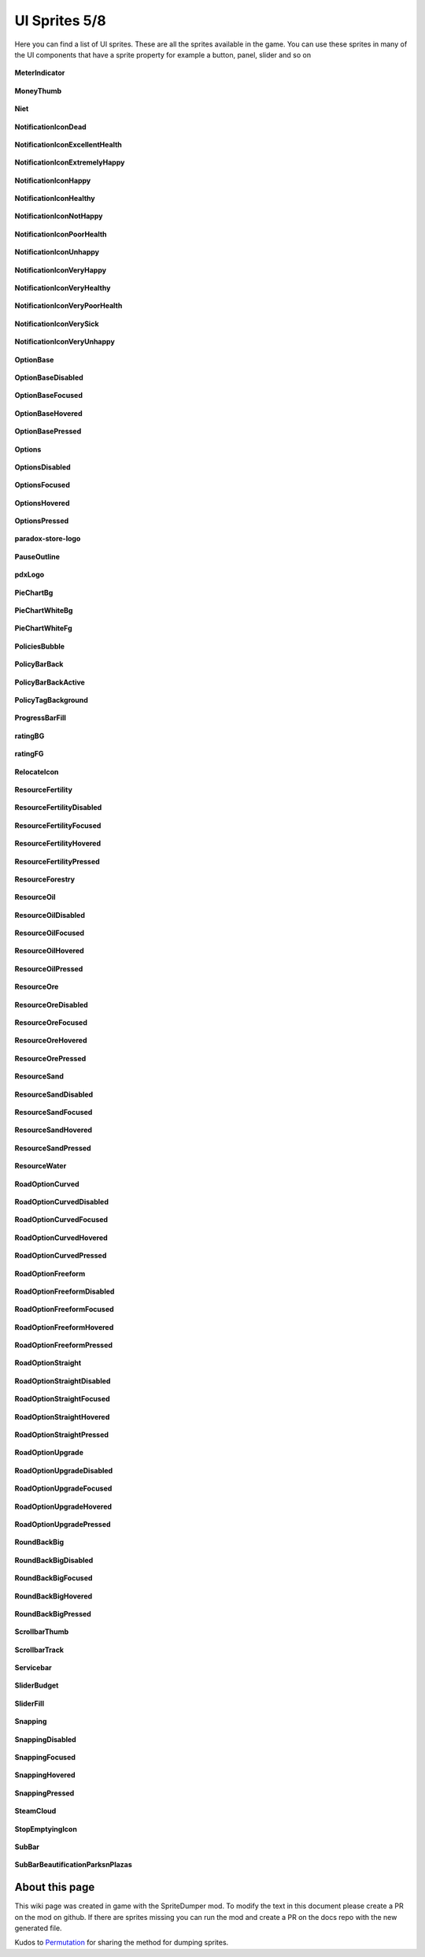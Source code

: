 .. WARNING FOR CONTRIBUTORS: Don't modify this file! It's generated with a mod (see below) and all changes made will be lost with the next update.

==========
UI Sprites 5/8
==========
Here you can find a list of UI sprites.
These are all the sprites available in the game.
You can use these sprites in many of the UI components that have a sprite property for example a button, panel, slider and so on


 .. figure:: /_static/UISprites/MeterIndicator.png
    :alt: MeterIndicator

**MeterIndicator**

.. figure:: /_static/UISprites/MoneyThumb.png
    :alt: MoneyThumb

**MoneyThumb**

.. figure:: /_static/UISprites/Niet.png
    :alt: Niet

**Niet**

.. figure:: /_static/UISprites/NotificationIconDead.png
    :alt: NotificationIconDead

**NotificationIconDead**

.. figure:: /_static/UISprites/NotificationIconExcellentHealth.png
    :alt: NotificationIconExcellentHealth

**NotificationIconExcellentHealth**

.. figure:: /_static/UISprites/NotificationIconExtremelyHappy.png
    :alt: NotificationIconExtremelyHappy

**NotificationIconExtremelyHappy**

.. figure:: /_static/UISprites/NotificationIconHappy.png
    :alt: NotificationIconHappy

**NotificationIconHappy**

.. figure:: /_static/UISprites/NotificationIconHealthy.png
    :alt: NotificationIconHealthy

**NotificationIconHealthy**

.. figure:: /_static/UISprites/NotificationIconNotHappy.png
    :alt: NotificationIconNotHappy

**NotificationIconNotHappy**

.. figure:: /_static/UISprites/NotificationIconPoorHealth.png
    :alt: NotificationIconPoorHealth

**NotificationIconPoorHealth**

.. figure:: /_static/UISprites/NotificationIconUnhappy.png
    :alt: NotificationIconUnhappy

**NotificationIconUnhappy**

.. figure:: /_static/UISprites/NotificationIconVeryHappy.png
    :alt: NotificationIconVeryHappy

**NotificationIconVeryHappy**

.. figure:: /_static/UISprites/NotificationIconVeryHealthy.png
    :alt: NotificationIconVeryHealthy

**NotificationIconVeryHealthy**

.. figure:: /_static/UISprites/NotificationIconVeryPoorHealth.png
    :alt: NotificationIconVeryPoorHealth

**NotificationIconVeryPoorHealth**

.. figure:: /_static/UISprites/NotificationIconVerySick.png
    :alt: NotificationIconVerySick

**NotificationIconVerySick**

.. figure:: /_static/UISprites/NotificationIconVeryUnhappy.png
    :alt: NotificationIconVeryUnhappy

**NotificationIconVeryUnhappy**

.. figure:: /_static/UISprites/OptionBase.png
    :alt: OptionBase

**OptionBase**

.. figure:: /_static/UISprites/OptionBaseDisabled.png
    :alt: OptionBaseDisabled

**OptionBaseDisabled**

.. figure:: /_static/UISprites/OptionBaseFocused.png
    :alt: OptionBaseFocused

**OptionBaseFocused**

.. figure:: /_static/UISprites/OptionBaseHovered.png
    :alt: OptionBaseHovered

**OptionBaseHovered**

.. figure:: /_static/UISprites/OptionBasePressed.png
    :alt: OptionBasePressed

**OptionBasePressed**

.. figure:: /_static/UISprites/Options.png
    :alt: Options

**Options**

.. figure:: /_static/UISprites/OptionsDisabled.png
    :alt: OptionsDisabled

**OptionsDisabled**

.. figure:: /_static/UISprites/OptionsFocused.png
    :alt: OptionsFocused

**OptionsFocused**

.. figure:: /_static/UISprites/OptionsHovered.png
    :alt: OptionsHovered

**OptionsHovered**

.. figure:: /_static/UISprites/OptionsPressed.png
    :alt: OptionsPressed

**OptionsPressed**

.. figure:: /_static/UISprites/paradox-store-logo.png
    :alt: paradox-store-logo

**paradox-store-logo**

.. figure:: /_static/UISprites/PauseOutline.png
    :alt: PauseOutline

**PauseOutline**

.. figure:: /_static/UISprites/pdxLogo.png
    :alt: pdxLogo

**pdxLogo**

.. figure:: /_static/UISprites/PieChartBg.png
    :alt: PieChartBg

**PieChartBg**

.. figure:: /_static/UISprites/PieChartWhiteBg.png
    :alt: PieChartWhiteBg

**PieChartWhiteBg**

.. figure:: /_static/UISprites/PieChartWhiteFg.png
    :alt: PieChartWhiteFg

**PieChartWhiteFg**

.. figure:: /_static/UISprites/PoliciesBubble.png
    :alt: PoliciesBubble

**PoliciesBubble**

.. figure:: /_static/UISprites/PolicyBarBack.png
    :alt: PolicyBarBack

**PolicyBarBack**

.. figure:: /_static/UISprites/PolicyBarBackActive.png
    :alt: PolicyBarBackActive

**PolicyBarBackActive**

.. figure:: /_static/UISprites/PolicyTagBackground.png
    :alt: PolicyTagBackground

**PolicyTagBackground**

.. figure:: /_static/UISprites/ProgressBarFill.png
    :alt: ProgressBarFill

**ProgressBarFill**

.. figure:: /_static/UISprites/ratingBG.png
    :alt: ratingBG

**ratingBG**

.. figure:: /_static/UISprites/ratingFG.png
    :alt: ratingFG

**ratingFG**

.. figure:: /_static/UISprites/RelocateIcon.png
    :alt: RelocateIcon

**RelocateIcon**

.. figure:: /_static/UISprites/ResourceFertility.png
    :alt: ResourceFertility

**ResourceFertility**

.. figure:: /_static/UISprites/ResourceFertilityDisabled.png
    :alt: ResourceFertilityDisabled

**ResourceFertilityDisabled**

.. figure:: /_static/UISprites/ResourceFertilityFocused.png
    :alt: ResourceFertilityFocused

**ResourceFertilityFocused**

.. figure:: /_static/UISprites/ResourceFertilityHovered.png
    :alt: ResourceFertilityHovered

**ResourceFertilityHovered**

.. figure:: /_static/UISprites/ResourceFertilityPressed.png
    :alt: ResourceFertilityPressed

**ResourceFertilityPressed**

.. figure:: /_static/UISprites/ResourceForestry.png
    :alt: ResourceForestry

**ResourceForestry**

.. figure:: /_static/UISprites/ResourceOil.png
    :alt: ResourceOil

**ResourceOil**

.. figure:: /_static/UISprites/ResourceOilDisabled.png
    :alt: ResourceOilDisabled

**ResourceOilDisabled**

.. figure:: /_static/UISprites/ResourceOilFocused.png
    :alt: ResourceOilFocused

**ResourceOilFocused**

.. figure:: /_static/UISprites/ResourceOilHovered.png
    :alt: ResourceOilHovered

**ResourceOilHovered**

.. figure:: /_static/UISprites/ResourceOilPressed.png
    :alt: ResourceOilPressed

**ResourceOilPressed**

.. figure:: /_static/UISprites/ResourceOre.png
    :alt: ResourceOre

**ResourceOre**

.. figure:: /_static/UISprites/ResourceOreDisabled.png
    :alt: ResourceOreDisabled

**ResourceOreDisabled**

.. figure:: /_static/UISprites/ResourceOreFocused.png
    :alt: ResourceOreFocused

**ResourceOreFocused**

.. figure:: /_static/UISprites/ResourceOreHovered.png
    :alt: ResourceOreHovered

**ResourceOreHovered**

.. figure:: /_static/UISprites/ResourceOrePressed.png
    :alt: ResourceOrePressed

**ResourceOrePressed**

.. figure:: /_static/UISprites/ResourceSand.png
    :alt: ResourceSand

**ResourceSand**

.. figure:: /_static/UISprites/ResourceSandDisabled.png
    :alt: ResourceSandDisabled

**ResourceSandDisabled**

.. figure:: /_static/UISprites/ResourceSandFocused.png
    :alt: ResourceSandFocused

**ResourceSandFocused**

.. figure:: /_static/UISprites/ResourceSandHovered.png
    :alt: ResourceSandHovered

**ResourceSandHovered**

.. figure:: /_static/UISprites/ResourceSandPressed.png
    :alt: ResourceSandPressed

**ResourceSandPressed**

.. figure:: /_static/UISprites/ResourceWater.png
    :alt: ResourceWater

**ResourceWater**

.. figure:: /_static/UISprites/RoadOptionCurved.png
    :alt: RoadOptionCurved

**RoadOptionCurved**

.. figure:: /_static/UISprites/RoadOptionCurvedDisabled.png
    :alt: RoadOptionCurvedDisabled

**RoadOptionCurvedDisabled**

.. figure:: /_static/UISprites/RoadOptionCurvedFocused.png
    :alt: RoadOptionCurvedFocused

**RoadOptionCurvedFocused**

.. figure:: /_static/UISprites/RoadOptionCurvedHovered.png
    :alt: RoadOptionCurvedHovered

**RoadOptionCurvedHovered**

.. figure:: /_static/UISprites/RoadOptionCurvedPressed.png
    :alt: RoadOptionCurvedPressed

**RoadOptionCurvedPressed**

.. figure:: /_static/UISprites/RoadOptionFreeform.png
    :alt: RoadOptionFreeform

**RoadOptionFreeform**

.. figure:: /_static/UISprites/RoadOptionFreeformDisabled.png
    :alt: RoadOptionFreeformDisabled

**RoadOptionFreeformDisabled**

.. figure:: /_static/UISprites/RoadOptionFreeformFocused.png
    :alt: RoadOptionFreeformFocused

**RoadOptionFreeformFocused**

.. figure:: /_static/UISprites/RoadOptionFreeformHovered.png
    :alt: RoadOptionFreeformHovered

**RoadOptionFreeformHovered**

.. figure:: /_static/UISprites/RoadOptionFreeformPressed.png
    :alt: RoadOptionFreeformPressed

**RoadOptionFreeformPressed**

.. figure:: /_static/UISprites/RoadOptionStraight.png
    :alt: RoadOptionStraight

**RoadOptionStraight**

.. figure:: /_static/UISprites/RoadOptionStraightDisabled.png
    :alt: RoadOptionStraightDisabled

**RoadOptionStraightDisabled**

.. figure:: /_static/UISprites/RoadOptionStraightFocused.png
    :alt: RoadOptionStraightFocused

**RoadOptionStraightFocused**

.. figure:: /_static/UISprites/RoadOptionStraightHovered.png
    :alt: RoadOptionStraightHovered

**RoadOptionStraightHovered**

.. figure:: /_static/UISprites/RoadOptionStraightPressed.png
    :alt: RoadOptionStraightPressed

**RoadOptionStraightPressed**

.. figure:: /_static/UISprites/RoadOptionUpgrade.png
    :alt: RoadOptionUpgrade

**RoadOptionUpgrade**

.. figure:: /_static/UISprites/RoadOptionUpgradeDisabled.png
    :alt: RoadOptionUpgradeDisabled

**RoadOptionUpgradeDisabled**

.. figure:: /_static/UISprites/RoadOptionUpgradeFocused.png
    :alt: RoadOptionUpgradeFocused

**RoadOptionUpgradeFocused**

.. figure:: /_static/UISprites/RoadOptionUpgradeHovered.png
    :alt: RoadOptionUpgradeHovered

**RoadOptionUpgradeHovered**

.. figure:: /_static/UISprites/RoadOptionUpgradePressed.png
    :alt: RoadOptionUpgradePressed

**RoadOptionUpgradePressed**

.. figure:: /_static/UISprites/RoundBackBig.png
    :alt: RoundBackBig

**RoundBackBig**

.. figure:: /_static/UISprites/RoundBackBigDisabled.png
    :alt: RoundBackBigDisabled

**RoundBackBigDisabled**

.. figure:: /_static/UISprites/RoundBackBigFocused.png
    :alt: RoundBackBigFocused

**RoundBackBigFocused**

.. figure:: /_static/UISprites/RoundBackBigHovered.png
    :alt: RoundBackBigHovered

**RoundBackBigHovered**

.. figure:: /_static/UISprites/RoundBackBigPressed.png
    :alt: RoundBackBigPressed

**RoundBackBigPressed**

.. figure:: /_static/UISprites/ScrollbarThumb.png
    :alt: ScrollbarThumb

**ScrollbarThumb**

.. figure:: /_static/UISprites/ScrollbarTrack.png
    :alt: ScrollbarTrack

**ScrollbarTrack**

.. figure:: /_static/UISprites/Servicebar.png
    :alt: Servicebar

**Servicebar**

.. figure:: /_static/UISprites/SliderBudget.png
    :alt: SliderBudget

**SliderBudget**

.. figure:: /_static/UISprites/SliderFill.png
    :alt: SliderFill

**SliderFill**

.. figure:: /_static/UISprites/Snapping.png
    :alt: Snapping

**Snapping**

.. figure:: /_static/UISprites/SnappingDisabled.png
    :alt: SnappingDisabled

**SnappingDisabled**

.. figure:: /_static/UISprites/SnappingFocused.png
    :alt: SnappingFocused

**SnappingFocused**

.. figure:: /_static/UISprites/SnappingHovered.png
    :alt: SnappingHovered

**SnappingHovered**

.. figure:: /_static/UISprites/SnappingPressed.png
    :alt: SnappingPressed

**SnappingPressed**

.. figure:: /_static/UISprites/SteamCloud.png
    :alt: SteamCloud

**SteamCloud**

.. figure:: /_static/UISprites/StopEmptyingIcon.png
    :alt: StopEmptyingIcon

**StopEmptyingIcon**

.. figure:: /_static/UISprites/SubBar.png
    :alt: SubBar

**SubBar**

.. figure:: /_static/UISprites/SubBarBeautificationParksnPlazas.png
    :alt: SubBarBeautificationParksnPlazas

**SubBarBeautificationParksnPlazas**

 
About this page
---------------
This wiki page was created in game with the SpriteDumper mod.
To modify the text in this document please create a PR on the mod on github.
If there are sprites missing you can run the mod and create a PR on the docs repo with the new generated file.

Kudos to `Permutation <http://www.skylinesmodding.com/users/permutation/>`__ for sharing the method for dumping sprites.

